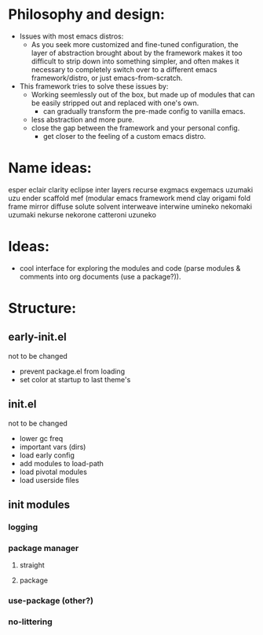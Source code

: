 #+startup: showall

* Philosophy and design:
:PROPERTIES:
:VISIBILITY: folded
:END:

- Issues with most emacs distros:
  + As you seek more customized and fine-tuned configuration, the layer of abstraction brought about by the framework makes it too difficult to strip down into something simpler, and often makes it necessary to completely switch over to a different emacs framework/distro, or just emacs-from-scratch.
    
- This framework tries to solve these issues by:
  + Working seemlessly out of the box, but made up of modules that can be easily stripped out and replaced with one's own.
    - can gradually transform the pre-made config to vanilla emacs.
  + less abstraction and more pure.
  + close the gap between the framework and your personal config.
    - get closer to the feeling of a custom emacs distro.

* Name ideas: 
:PROPERTIES:
:VISIBILITY: folded
:END:

esper
eclair
clarity
eclipse
inter
layers
recurse
exgmacs
exgemacs
uzumaki
uzu
ender
scaffold
mef (modular emacs framework
mend
clay
origami
fold
frame
mirror
diffuse
solute
solvent
interweave
interwine
umineko
nekomaki
uzumaki
nekurse
nekorone
catteroni
uzuneko

* Ideas:
- cool interface for exploring the modules and code (parse modules & comments into org documents (use a package?)).
* Structure:

** early-init.el
not to be changed
- prevent package.el from loading
- set color at startup to last theme's

** init.el
not to be changed
- lower gc freq
- important vars (dirs)
- load early config
- add modules to load-path
- load pivotal modules
- load userside files

** init modules
*** logging
*** package manager
**** straight
**** package
*** use-package (other?)
*** no-littering
